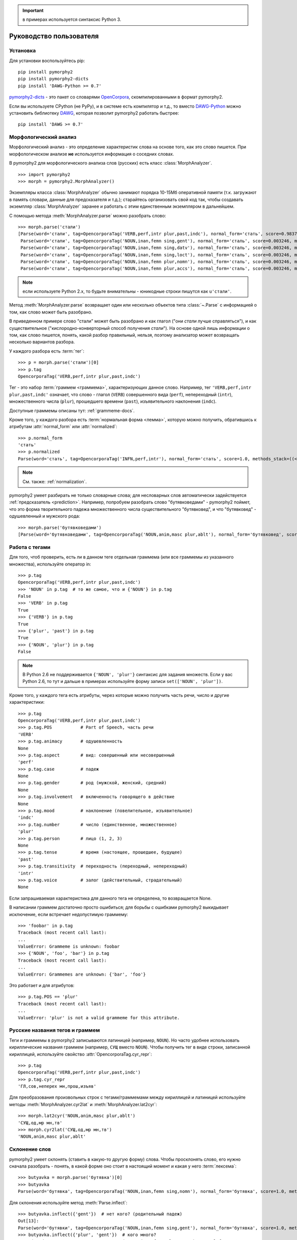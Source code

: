 .. important:: в примерах используется синтаксис Python 3.

========================
Руководство пользователя
========================

Установка
---------

Для установки воспользуйтесь pip::

    pip install pymorphy2
    pip install pymorphy2-dicts
    pip install 'DAWG-Python >= 0.7'

`pymorphy2-dicts <http://pypi.python.org/pypi/pymorphy2-dicts>`_ - это
пакет со словарями OpenCorpora_, скомпилированными в формат pymorphy2.

Если вы используете CPython (не PyPy), и в системе есть компилятор и т.д.,
то вместо `DAWG-Python`_ можно установить библиотеку DAWG_, которая
позволит pymorphy2 работать быстрее::

    pip install 'DAWG >= 0.7'

.. _DAWG: https://github.com/kmike/DAWG
.. _DAWG-Python: https://github.com/kmike/DAWG-Python
.. _OpenCorpora: http://opencorpora.org/

Морфологический анализ
----------------------

.. py:currentmodule:: pymorphy2.analyzer

Морфологический анализ - это определение характеристик слова
на основе того, как это слово пишется. При морфологическом анализе
**не** используется информация о соседних словах.

В pymorphy2 для морфологического анализа слов (русских) есть
класс :class:`MorphAnalyzer`.

::

    >>> import pymorphy2
    >>> morph = pymorphy2.MorphAnalyzer()

Экземпляры класса :class:`MorphAnalyzer` обычно занимают порядка
10-15Мб оперативной памяти (т.к. загружают в память словари, данные
для предсказателя и т.д.); старайтесь организовать свой код так,
чтобы создавать экземпляр :class:`MorphAnalyzer` заранее и работать
с этим единственным экземпляром в дальнейшем.

С помощью метода :meth:`MorphAnalyzer.parse` можно разобрать слово::

    >>> morph.parse('стали')
    [Parse(word='стали', tag=OpencorporaTag('VERB,perf,intr plur,past,indc'), normal_form='стать', score=0.983766, methods_stack=((<DictionaryAnalyzer>, 'стали', 884, 4),)),
     Parse(word='стали', tag=OpencorporaTag('NOUN,inan,femn sing,gent'), normal_form='сталь', score=0.003246, methods_stack=((<DictionaryAnalyzer>, 'стали', 12, 1),)),
     Parse(word='стали', tag=OpencorporaTag('NOUN,inan,femn sing,datv'), normal_form='сталь', score=0.003246, methods_stack=((<DictionaryAnalyzer>, 'стали', 12, 2),)),
     Parse(word='стали', tag=OpencorporaTag('NOUN,inan,femn sing,loct'), normal_form='сталь', score=0.003246, methods_stack=((<DictionaryAnalyzer>, 'стали', 12, 5),)),
     Parse(word='стали', tag=OpencorporaTag('NOUN,inan,femn plur,nomn'), normal_form='сталь', score=0.003246, methods_stack=((<DictionaryAnalyzer>, 'стали', 12, 6),)),
     Parse(word='стали', tag=OpencorporaTag('NOUN,inan,femn plur,accs'), normal_form='сталь', score=0.003246, methods_stack=((<DictionaryAnalyzer>, 'стали', 12, 9),))]

.. note::

    если используете Python 2.x, то будьте внимательны - юникодные
    строки пишутся как ``u'стали'``.

Метод :meth:`MorphAnalyzer.parse` возвращает один или несколько
объектов типа :class:`~.Parse` с информацией о том, как слово может быть
разобрано.

В приведенном примере слово "стали" может быть разобрано и как глагол
("они *стали* лучше справляться"), и как существительное
("кислородно-конверторный способ получения *стали*").
На основе одной лишь информации о том, как слово пишется,
понять, какой разбор правильный, нельзя, поэтому анализатор может
возвращать несколько вариантов разбора.

У каждого разбора есть :term:`тег`::

    >>> p = morph.parse('стали')[0]
    >>> p.tag
    OpencorporaTag('VERB,perf,intr plur,past,indc')

Тег - это набор :term:`граммем <граммема>`, характеризующих данное слово.
Например, тег ``'VERB,perf,intr plur,past,indc'`` означает,
что слово - глагол (``VERB``) совершенного вида (``perf``),
непереходный (``intr``), множественного числа (``plur``),
прошедшего времени (``past``), изъявительного наклонения (``indc``).

Доступные граммемы описаны тут: :ref:`grammeme-docs`.

Кроме того, у каждого разбора есть :term:`нормальная форма <лемма>`,
которую можно получить, обратившись к атрибутам :attr:`normal_form`
или :attr:`normalized`::

    >>> p.normal_form
    'стать'
    >>> p.normalized
    Parse(word='стать', tag=OpencorporaTag('INFN,perf,intr'), normal_form='стать', score=1.0, methods_stack=((<DictionaryAnalyzer>, 'стать', 884, 0),))

.. note::

    См. также: :ref:`normalization`.

pymorphy2 умеет разбирать не только словарные слова; для несловарных слов
автоматически задействуется :ref:`предсказатель <prediction>`. Например,
попробуем разобрать слово "бутявковедами" - pymorphy2 поймет, что это
форма творительного падежа множественного числа существительного
"бутявковед", и что "бутявковед" - одушевленный и мужского рода::

    >>> morph.parse('бутявковедами')
    [Parse(word='бутявковедами', tag=OpencorporaTag('NOUN,anim,masc plur,ablt'), normal_form='бутявковед', score=1.0, methods_stack=((<FakeDictionary>, 'бутявковедами', 51, 10), (<KnownSuffixAnalyzer>, 'едами')))]


Работа с тегами
---------------

Для того, чтоб проверить, есть ли в данном теге отдельная граммема
(или все граммемы из указанного множества), используйте оператор in::

    >>> p.tag
    OpencorporaTag('VERB,perf,intr plur,past,indc')
    >>> 'NOUN' in p.tag  # то же самое, что и {'NOUN'} in p.tag
    False
    >>> 'VERB' in p.tag
    True
    >>> {'VERB'} in p.tag
    True
    >>> {'plur', 'past'} in p.tag
    True
    >>> {'NOUN', 'plur'} in p.tag
    False

.. note::

    В Python 2.6 не поддерживается ``{'NOUN', 'plur'}`` синтаксис для
    задания множеств. Если у вас Python 2.6, то тут и дальше в примерах
    используйте форму записи ``set(['NOUN', 'plur'])``.


Кроме того, у каждого тега есть атрибуты, через которые можно получить
часть речи, число и другие характеристики::

    >>> p.tag
    OpencorporaTag('VERB,perf,intr plur,past,indc')
    >>> p.tag.POS           # Part of Speech, часть речи
    'VERB'
    >>> p.tag.animacy       # одушевленность
    None
    >>> p.tag.aspect        # вид: совершенный или несовершенный
    'perf'
    >>> p.tag.case          # падеж
    None
    >>> p.tag.gender        # род (мужской, женский, средний)
    None
    >>> p.tag.involvement   # включенность говорящего в действие
    None
    >>> p.tag.mood          # наклонение (повелительное, изъявительное)
    'indc'
    >>> p.tag.number        # число (единственное, множественное)
    'plur'
    >>> p.tag.person        # лицо (1, 2, 3)
    None
    >>> p.tag.tense         # время (настоящее, прошедшее, будущее)
    'past'
    >>> p.tag.transitivity  # переходность (переходный, непереходный)
    'intr'
    >>> p.tag.voice         # залог (действительный, страдательный)
    None

Если запрашиваемая характеристика для данного тега не определена,
то возвращается None.

В написании граммем достаточно просто ошибиться; для борьбы с ошибками
pymorphy2 выкидывает исключение, если встречает недопустимую граммему::

    >>> 'foobar' in p.tag
    Traceback (most recent call last):
    ...
    ValueError: Grammeme is unknown: foobar
    >>> {'NOUN', 'foo', 'bar'} in p.tag
    Traceback (most recent call last):
    ...
    ValueError: Grammemes are unknown: {'bar', 'foo'}

Это работает и для атрибутов::

    >>> p.tag.POS == 'plur'
    Traceback (most recent call last):
    ...
    ValueError: 'plur' is not a valid grammeme for this attribute.


Русские названия тегов и граммем
--------------------------------

Теги и граммемы в pymorphy2 записываются латиницей (например, ``NOUN``).
Но часто удобнее использовать кириллические названия граммем (например,
``СУЩ`` вместо ``NOUN``). Чтобы получить тег в виде строки,
записанной кириллицей, используйте свойство :attr:`OpencorporaTag.cyr_repr`::

    >>> p.tag
    OpencorporaTag('VERB,perf,intr plur,past,indc')
    >>> p.tag.cyr_repr
    'ГЛ,сов,неперех мн,прош,изъяв'

Для преобразования произвольных строк с тегами/граммемами между
кириллицей и латиницей используйте методы :meth:`MorphAnalyzer.cyr2lat`
и :meth:`MorphAnalyzer.lat2cyr`::

    >>> morph.lat2cyr('NOUN,anim,masc plur,ablt')
    'СУЩ,од,мр мн,тв'
    >>> morph.cyr2lat('СУЩ,од,мр мн,тв')
    'NOUN,anim,masc plur,ablt'

Склонение слов
--------------

pymorphy2 умеет склонять (ставить в какую-то другую форму) слова.
Чтобы просклонять слово, его нужно сначала разобрать - понять, в какой
форме оно стоит в настоящий момент и какая у него :term:`лексема`::

    >>> butyavka = morph.parse('бутявка')[0]
    >>> butyavka
    Parse(word='бутявка', tag=OpencorporaTag('NOUN,inan,femn sing,nomn'), normal_form='бутявка', score=1.0, methods_stack=((<DictionaryAnalyzer>, 'явка', 8, 0), (<UnknownPrefixAnalyzer>, 'бут')))

Для склонения используйте метод :meth:`Parse.inflect`::

    >>> butyavka.inflect({'gent'})  # нет кого? (родительный падеж)
    Out[13]:
    Parse(word='бутявки', tag=OpencorporaTag('NOUN,inan,femn sing,gent'), normal_form='бутявка', score=1.0, methods_stack=((<DictionaryAnalyzer>, 'явки', 8, 1), (<UnknownPrefixAnalyzer>, 'бут')))
    >>> butyavka.inflect({'plur', 'gent'})  # кого много?
    Parse(word='бутявок', tag=OpencorporaTag('NOUN,inan,femn plur,gent'), normal_form='бутявка', score=1.0, methods_stack=((<DictionaryAnalyzer>, 'явок', 8, 8), (<UnknownPrefixAnalyzer>, 'бут')))

С помощью атрибута :attr:`Parse.lexeme` можно получить лексему слова::

    >>> butyavka.lexeme
    [Parse(word='бутявка', tag=OpencorporaTag('NOUN,inan,femn sing,nomn'), normal_form='бутявка', score=1.0, methods_stack=((<DictionaryAnalyzer>, 'явка', 8, 0), (<UnknownPrefixAnalyzer>, 'бут'))),
     Parse(word='бутявки', tag=OpencorporaTag('NOUN,inan,femn sing,gent'), normal_form='бутявка', score=1.0, methods_stack=((<DictionaryAnalyzer>, 'явки', 8, 1), (<UnknownPrefixAnalyzer>, 'бут'))),
     Parse(word='бутявке', tag=OpencorporaTag('NOUN,inan,femn sing,datv'), normal_form='бутявка', score=1.0, methods_stack=((<DictionaryAnalyzer>, 'явке', 8, 2), (<UnknownPrefixAnalyzer>, 'бут'))),
     Parse(word='бутявку', tag=OpencorporaTag('NOUN,inan,femn sing,accs'), normal_form='бутявка', score=1.0, methods_stack=((<DictionaryAnalyzer>, 'явку', 8, 3), (<UnknownPrefixAnalyzer>, 'бут'))),
     Parse(word='бутявкой', tag=OpencorporaTag('NOUN,inan,femn sing,ablt'), normal_form='бутявка', score=1.0, methods_stack=((<DictionaryAnalyzer>, 'явкой', 8, 4), (<UnknownPrefixAnalyzer>, 'бут'))),
     Parse(word='бутявкою', tag=OpencorporaTag('NOUN,inan,femn sing,ablt,V-oy'), normal_form='бутявка', score=1.0, methods_stack=((<DictionaryAnalyzer>, 'явкою', 8, 5), (<UnknownPrefixAnalyzer>, 'бут'))),
     Parse(word='бутявке', tag=OpencorporaTag('NOUN,inan,femn sing,loct'), normal_form='бутявка', score=1.0, methods_stack=((<DictionaryAnalyzer>, 'явке', 8, 6), (<UnknownPrefixAnalyzer>, 'бут'))),
     Parse(word='бутявки', tag=OpencorporaTag('NOUN,inan,femn plur,nomn'), normal_form='бутявка', score=1.0, methods_stack=((<DictionaryAnalyzer>, 'явки', 8, 7), (<UnknownPrefixAnalyzer>, 'бут'))),
     Parse(word='бутявок', tag=OpencorporaTag('NOUN,inan,femn plur,gent'), normal_form='бутявка', score=1.0, methods_stack=((<DictionaryAnalyzer>, 'явок', 8, 8), (<UnknownPrefixAnalyzer>, 'бут'))),
     Parse(word='бутявкам', tag=OpencorporaTag('NOUN,inan,femn plur,datv'), normal_form='бутявка', score=1.0, methods_stack=((<DictionaryAnalyzer>, 'явкам', 8, 9), (<UnknownPrefixAnalyzer>, 'бут'))),
     Parse(word='бутявки', tag=OpencorporaTag('NOUN,inan,femn plur,accs'), normal_form='бутявка', score=1.0, methods_stack=((<DictionaryAnalyzer>, 'явки', 8, 10), (<UnknownPrefixAnalyzer>, 'бут'))),
     Parse(word='бутявками', tag=OpencorporaTag('NOUN,inan,femn plur,ablt'), normal_form='бутявка', score=1.0, methods_stack=((<DictionaryAnalyzer>, 'явками', 8, 11), (<UnknownPrefixAnalyzer>, 'бут'))),
     Parse(word='бутявках', tag=OpencorporaTag('NOUN,inan,femn plur,loct'), normal_form='бутявка', score=1.0, methods_stack=((<DictionaryAnalyzer>, 'явках', 8, 12), (<UnknownPrefixAnalyzer>, 'бут')))]

.. _normalization:

Постановка слов в начальную форму
---------------------------------

Как уже было написано, нормальную (начальную) форму слова можно получить
через атрибуты :attr:`Parse.normal_form` и :attr:`Parse.normalized`.

Но что считается за нормальную форму? Например, возьмем слово "думающим".
Иногда мы захотим нормализовать его в "думать", иногда - в "думающий",
иногда - в "думающая".

Посмотрим, что сделает pymorphy2 в этом примере:

    >>> morph.parse('думающему')[0].normal_form
    'думать'

pymorphy2 сейчас использует алгоритм нахождения нормальной формы,
который работает наиболее быстро (берется первая форма
в :term:`лексеме <лексема>`) - поэтому, например, все причастия сейчас
нормализуются в инфинитивы. Это можно считать деталью реализации.

Если требуется нормализовывать слова иначе, можно воспользоваться
методом :meth:`Parse.inflect`::

    >>> morph.parse('думающему')[0].inflect({'sing', 'nomn'}).word
    'думающий'

Согласование слов с числительными
---------------------------------

Слово нужно ставить в разные формы в зависимости от числительного,
к которому оно относится. Например: "1 бутявка", "2 бутявки", "5 бутявок"

Для этих целей используйте метод :meth:`Parse.make_agree_with_number`::

    >>> butyavka = morph.parse('бутявка')[0]
    >>> butyavka.make_agree_with_number(1).word
    'бутявка'
    >>> butyavka.make_agree_with_number(2).word
    'бутявки'
    >>> butyavka.make_agree_with_number(5).word
    'бутявок'

Выбор правильного разбора
-------------------------

pymorphy2 возвращает все допустимые варианты разбора, но на практике
обычно нужен только один вариант, правильный.

У каждого разбора есть параметр score::

    >>> morph.parse('на')
    [Parse(word='на', tag=OpencorporaTag('PREP'), normal_form='на', score=0.999628, methods_stack=((<DictionaryAnalyzer>, 'на', 23, 0),)),
     Parse(word='на', tag=OpencorporaTag('INTJ'), normal_form='на', score=0.000318, methods_stack=((<DictionaryAnalyzer>, 'на', 20, 0),)),
     Parse(word='на', tag=OpencorporaTag('PRCL'), normal_form='на', score=5.3e-05, methods_stack=((<DictionaryAnalyzer>, 'на', 21, 0),))]

score - это оценка P(tag|word), оценка вероятности того, что данный
разбор правильный.

Условная вероятность P(tag|word) оценивается на основе корпуса OpenCorpora_:
ищутся все неоднозначные слова со снятой неоднозначностью, для каждого слова
считается, сколько раз ему был сопоставлен данный тег, и на основе этих частот
вычисляется условная вероятность тега (с исползованием сглаживания Лапласа).

На данный момент оценки P(tag|word) на основе OpenCorpora есть
примерно для 15 тыс. слов (исходя из примерно 110тыс. наблюдений).
Для тех слов, для которых такой оценки нет, вероятность P(tag|word) либо
считается равномерной (для словарных слов), либо оценивается на основе
эмпирических правил (для несловарных слов).

На практике это означает, что первый разбор из тех, что возвращают методы
:meth:`MorphAnalyzer.parse` и :meth:`MorphAnalyzer.tag`, более вероятен,
чем остальные. Для слов (без учета пунктуации и т.д.) цифры такие:

* случайно выбранный разбор (из допустимых) верен примерно в **66%** случаев;
* первый по словарю разбор (pymorphy2 < 0.4) верен примерно в **72%** случаев;
* разбор, который выдает pymorphy2 == 0.4, выбранный на основе
  оценки P(tag|word), верен примерно в **79%** случаев.

Разборы сортируются по убыванию score, поэтому везде в примерах берется
первый вариант разбора из возможных (например, ``morph.parse('бутявка')[0]``).

Оценки P(tag|word) помогают улучшить разбор, но их недостаточно для
надежного снятия неоднозначности, как минимум по следующим причинам:

* то, как нужно разбирать слово, зависит от соседних слов; pymorphy2 работает
  только на уровне отдельных слов;
* условная вероятность P(tag|word) оценена на основе сбалансированного
  набора текстов; в специализированных текстах вероятности могут быть другими -
  например, возможно, что в металлургических текстах
  ``P(NOUN|стали) > P(VERB|стали)``;
* в OpenCorpora у большинства слов неоднозначность пока не снята; выполняя
  задания на сайте OpenCorpora_, можно непосредственно помочь улучшить
  оценку P(tag|word) и, следовательно, качество работы pymorphy2.

Если вы берете первый разбор из возможных (как в примерах), то стоит
учитывать эту проблему.

Иногда могут помочь какие-то особенности задачи. Например, если нужно
просклонять слово, и известно, что на входе ожидается слово в именительном
падеже, то лучше брать вариант разбора в именительном падеже, а не первый.
В общем же случае для выбора точного разбора необходимо каким-то образом
учитывать не только само слово, но и другие слова в предложении.
